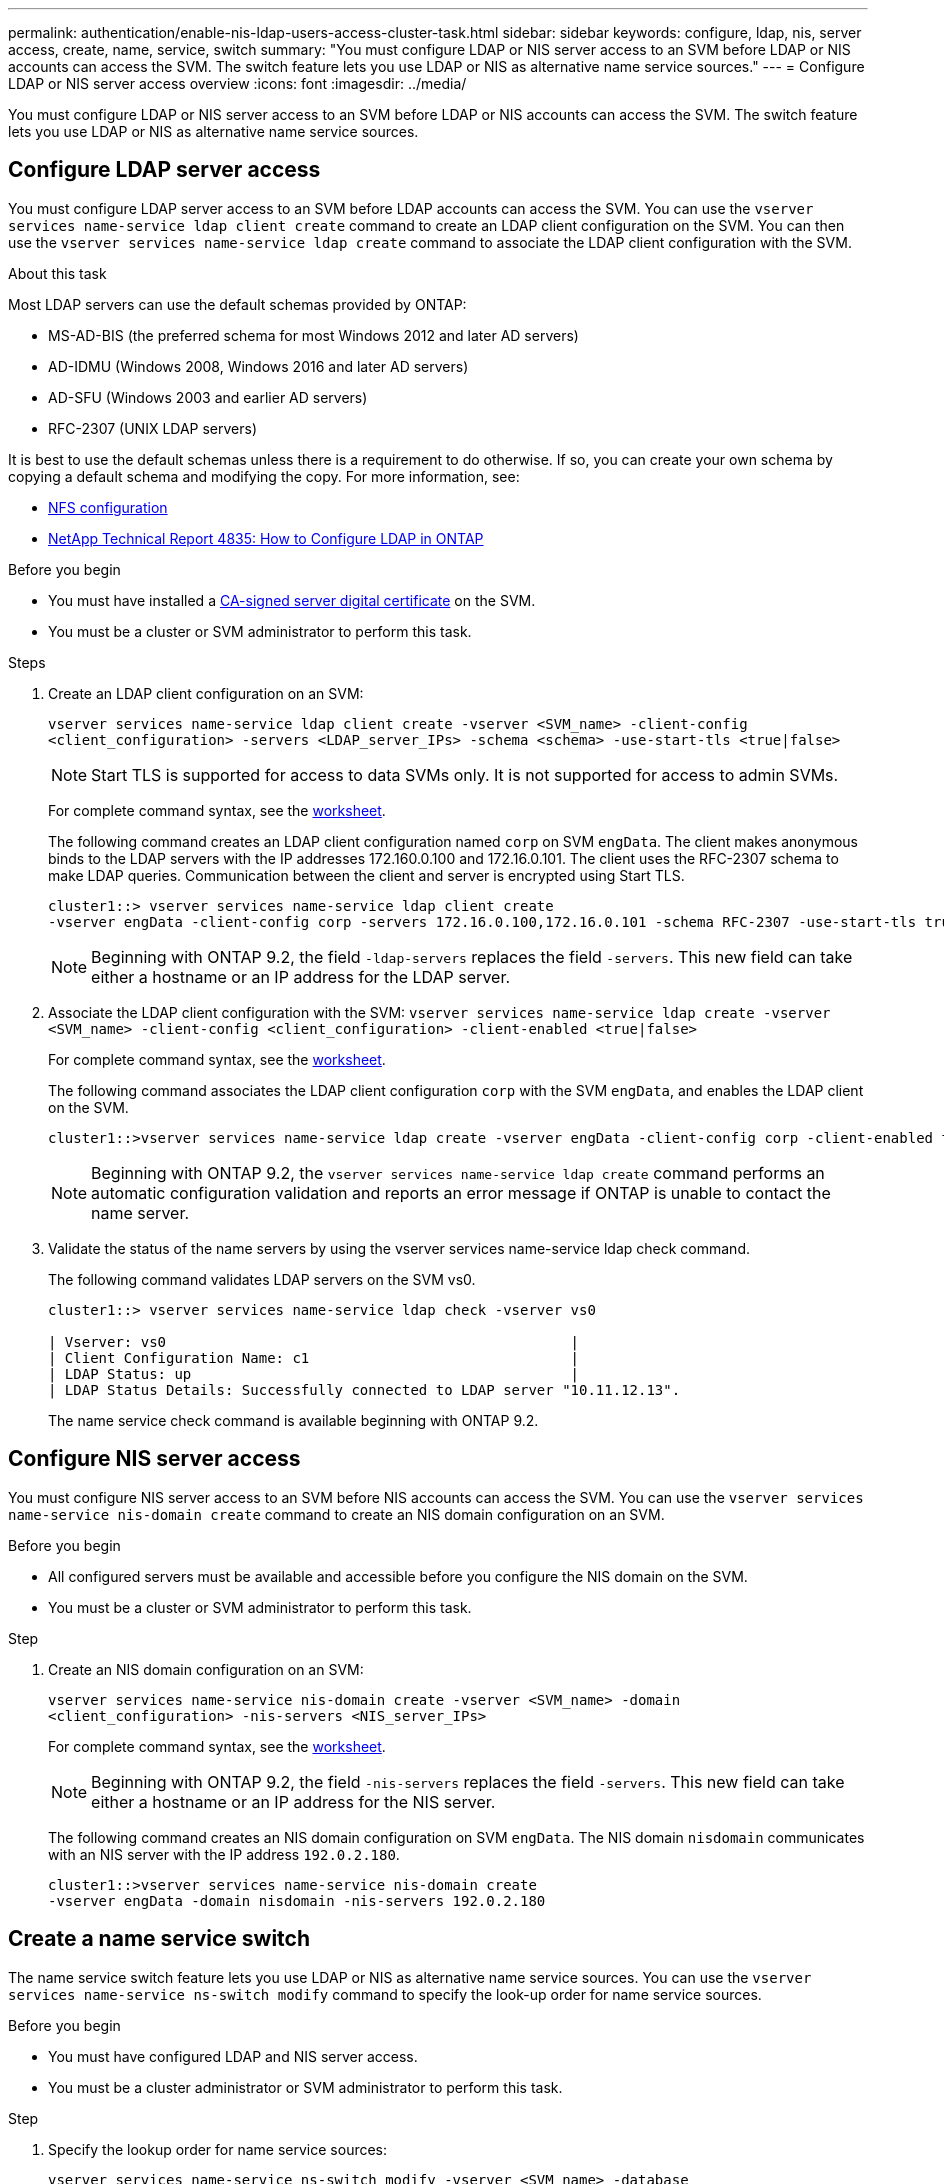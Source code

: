 ---
permalink: authentication/enable-nis-ldap-users-access-cluster-task.html
sidebar: sidebar
keywords: configure, ldap, nis, server access, create, name, service, switch
summary: "You must configure LDAP or NIS server access to an SVM before LDAP or NIS accounts can access the SVM. The switch feature lets you use LDAP or NIS as alternative name service sources."
---
= Configure LDAP or NIS server access overview
:icons: font
:imagesdir: ../media/

[.lead]
You must configure LDAP or NIS server access to an SVM before LDAP or NIS accounts can access the SVM. The switch feature lets you use LDAP or NIS as alternative name service sources.

== Configure LDAP server access

You must configure LDAP server access to an SVM before LDAP accounts can access the SVM. You can use the `vserver services name-service ldap client create` command to create an LDAP client configuration on the SVM. You can then use the `vserver services name-service ldap create` command to associate the LDAP client configuration with the SVM.

.About this task

Most LDAP servers can use the default schemas provided by ONTAP:

* MS-AD-BIS (the preferred schema for most Windows 2012 and later AD servers)
* AD-IDMU (Windows 2008, Windows 2016 and later AD servers)
* AD-SFU (Windows 2003 and earlier AD servers)
* RFC-2307 (UNIX LDAP servers)

It is best to use the default schemas unless there is a requirement to do otherwise. If so, you can create your own schema by copying a default schema and modifying the copy. For more information, see:

* link:../nfs-config/index.html[NFS configuration]
* https://www.netapp.com/pdf.html?item=/media/19423-tr-4835.pdf[NetApp Technical Report 4835: How to Configure LDAP in ONTAP^]

.Before you begin

* You must have installed a link:install-ca-signed-server-digital-certificate-task.html[CA-signed server digital certificate] on the SVM.
* You must be a cluster or SVM administrator to perform this task.

.Steps

. Create an LDAP client configuration on an SVM: 
+
`vserver services name-service ldap client create -vserver <SVM_name> -client-config <client_configuration> -servers <LDAP_server_IPs> -schema <schema> -use-start-tls <true|false>`
+
[NOTE]
Start TLS is supported for access to data SVMs only. It is not supported for access to admin SVMs.
+
For complete command syntax, see the link:config-worksheets-reference.html[worksheet].
+
The following command creates an LDAP client configuration named `corp` on  SVM `engData`. The client makes anonymous binds to the LDAP servers with the IP addresses 172.160.0.100 and 172.16.0.101. The client uses the RFC-2307 schema to make LDAP queries. Communication between the client and server is encrypted using Start TLS.
+
----
cluster1::> vserver services name-service ldap client create
-vserver engData -client-config corp -servers 172.16.0.100,172.16.0.101 -schema RFC-2307 -use-start-tls true
----
+
[NOTE]
Beginning with ONTAP 9.2, the field `-ldap-servers` replaces the field `-servers`. This new field can take either a hostname or an IP address for the LDAP server.

. Associate the LDAP client configuration with the SVM: `vserver services name-service ldap create -vserver <SVM_name> -client-config <client_configuration> -client-enabled <true|false>`
+
For complete command syntax, see the link:config-worksheets-reference.html[worksheet].
+
The following command associates the LDAP client configuration `corp` with the SVM `engData`, and enables the LDAP client on the SVM.
+
----
cluster1::>vserver services name-service ldap create -vserver engData -client-config corp -client-enabled true
----
+
[NOTE]
Beginning with ONTAP 9.2, the `vserver services name-service ldap create` command performs an automatic configuration validation and reports an error message if ONTAP is unable to contact the name server.

. Validate the status of the name servers by using the vserver services name-service ldap check command.
+
The following command validates LDAP servers on the SVM vs0.
+
----
cluster1::> vserver services name-service ldap check -vserver vs0

| Vserver: vs0                                                |
| Client Configuration Name: c1                               |
| LDAP Status: up                                             |
| LDAP Status Details: Successfully connected to LDAP server "10.11.12.13".                                              |
----
+
The name service check command is available beginning with ONTAP 9.2.

== Configure NIS server access

You must configure NIS server access to an SVM before NIS accounts can access the SVM. You can use the `vserver services name-service nis-domain create` command to create an NIS domain configuration on an SVM.

.Before you begin 

* All configured servers must be available and accessible before you configure the NIS domain on the SVM.
* You must be a cluster or SVM administrator to perform this task.

.Step

. Create an NIS domain configuration on an SVM: 
+
`vserver services name-service nis-domain create -vserver <SVM_name> -domain <client_configuration> -nis-servers <NIS_server_IPs>`
+
For complete command syntax, see the link:config-worksheets-reference.html[worksheet].
+
[NOTE]
Beginning with ONTAP 9.2, the field `-nis-servers` replaces the field `-servers`. This new field can take either a hostname or an IP address for the NIS server.
+
The following command creates an NIS domain configuration on SVM `engData`. The NIS domain `nisdomain` communicates with an NIS server with the IP address `192.0.2.180`.
+
----
cluster1::>vserver services name-service nis-domain create
-vserver engData -domain nisdomain -nis-servers 192.0.2.180
----

== Create a name service switch

The name service switch feature lets you use LDAP or NIS as alternative name service sources. You can use the `vserver services name-service ns-switch modify` command to specify the look-up order for name service sources.

.Before you begin

* You must have configured LDAP and NIS server access.
* You must be a cluster administrator or SVM administrator to perform this task.

.Step

. Specify the lookup order for name service sources:
+
`vserver services name-service ns-switch modify -vserver <SVM_name> -database <name_service_switch_database> -sources <name_service_source_order>`
+
For complete command syntax, see the link:config-worksheets-reference.html[worksheet].
+
The following command specifies the lookup order of the LDAP and NIS name service sources for the `passwd` database on SVM `engData`.
+
----
cluster1::>vserver services name-service ns-switch
modify -vserver engData -database passwd -source files ldap,nis
----

// 2024 Sept 27, ONTAP PR1478
// 2023 Dec 18, Jira 1446
// 2021 Dec 07, BURT 1430515
// 2023 Jul 28, ONTAPDOC-1015
